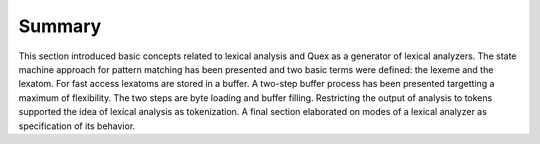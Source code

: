 Summary
=======

This section introduced basic concepts related to lexical analysis and Quex as
a generator of lexical analyzers. The state machine approach for pattern
matching has been presented and two basic terms were defined: the lexeme and
the lexatom. For fast access lexatoms are stored in a buffer. A two-step buffer
process has been presented targetting a maximum of flexibility. The two steps
are byte loading and buffer filling. Restricting the output of analysis to
tokens supported the idea of lexical analysis as tokenization. A final section
elaborated on modes of a lexical analyzer as specification of its behavior.
